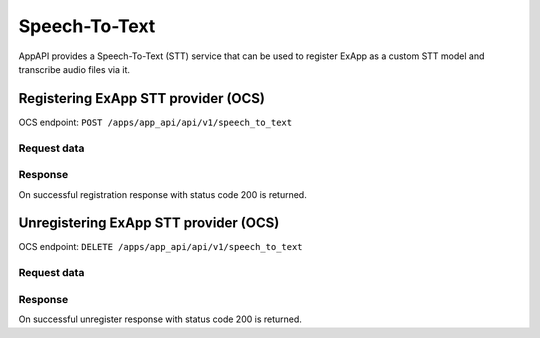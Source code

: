 ==============
Speech-To-Text
==============

AppAPI provides a Speech-To-Text (STT) service
that can be used to register ExApp as a custom STT model and transcribe audio files via it.

Registering ExApp STT provider (OCS)
^^^^^^^^^^^^^^^^^^^^^^^^^^^^^^^^^^^^

OCS endpoint: ``POST /apps/app_api/api/v1/speech_to_text``

Request data
************

.. code-block:: json
	{
		"name": "unique_provider_name",
		"display_name": "Provider Display Name",
		"action_handler_route": "/handler_route_on_ex_app",
	}
Response
********

On successful registration response with status code 200 is returned.

Unregistering ExApp STT provider (OCS)
^^^^^^^^^^^^^^^^^^^^^^^^^^^^^^^^^^^^^^

OCS endpoint: ``DELETE /apps/app_api/api/v1/speech_to_text``

Request data
************

.. code-block:: json
	{
		"name": "unique_provider_name",
	}
Response
********

On successful unregister response with status code 200 is returned.
